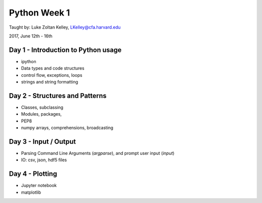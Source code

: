 Python Week 1
=============

Taught by: Luke Zoltan Kelley, LKelley@cfa.harvard.edu

2017, June 12th - 16th


Day 1 - Introduction to Python usage
------------------------------------
- ipython
- Data types and code structures
- control flow, exceptions, loops
- strings and string formatting


Day 2 - Structures and Patterns
-------------------------------
- Classes, subclassing
- Modules, packages,
- PEP8
- numpy arrays, comprehensions, broadcasting


Day 3 - Input / Output
----------------------
- Parsing Command Line Arguments (`argparse`), and prompt user input (`input`)
- IO: csv, json, hdf5 files


Day 4 - Plotting
----------------
- Jupyter notebook
- matplotlib
